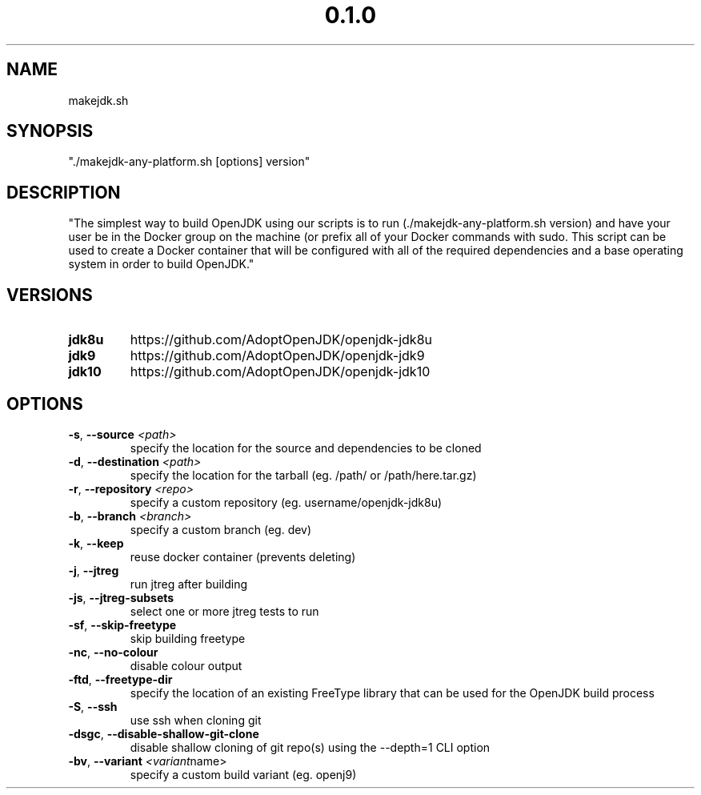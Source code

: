 .\" Manpage for makejdk-any-platform.sh
.TH "0.1.0" "Apache 2"
.SH NAME
makejdk.sh
.SH SYNOPSIS
"./makejdk-any-platform.sh [options] version"
.SH DESCRIPTION
"The simplest way to build OpenJDK using our scripts is to run (./makejdk-any-platform.sh version) and have your user be in the Docker group on
the machine (or prefix all of your Docker commands with sudo. This script can be used to create a Docker container that will be configured with all of the
required dependencies and a base operating system in order to build OpenJDK."

.SH VERSIONS
.TP
.BR \jdk8u
https://github.com/AdoptOpenJDK/openjdk-jdk8u
.TP
.BR \jdk9
https://github.com/AdoptOpenJDK/openjdk-jdk9
.TP
.BR \jdk10
https://github.com/AdoptOpenJDK/openjdk-jdk10

.SH OPTIONS
.TP
.BR \-s ", " \-\-source " " \fI<path>\fR
specify the location for the source and dependencies to be cloned
.TP
.BR \-d ", " \-\-destination " " \fI<path>\fR
specify the location for the tarball (eg. /path/ or /path/here.tar.gz)
.TP
.BR \-r ", " \-\-repository " " \fI<repo>\fR
specify a custom repository (eg. username/openjdk-jdk8u)
.TP
.BR \-b ", " \-\-branch " " \fI<branch>\fR
specify a custom branch (eg. dev)
.TP
.BR \-k ", " \-\-keep
reuse docker container (prevents deleting)
.TP
.BR \-j ", " \-\-jtreg
run jtreg after building
.TP
.BR \-js ", " \-\-jtreg-subsets
select one or more jtreg tests to run
.TP
.BR \-sf ", " \-\-skip-freetype
skip building freetype
.TP
.BR \-nc ", " \-\-no-colour
disable colour output
.TP
.BR \-ftd ", " \-\-freetype-dir
specify the location of an existing FreeType library that can be used for the OpenJDK build process
.TP
.BR \-S ", " \-\-ssh
use ssh when cloning git
.TP
.BR \-dsgc ", " \-\-disable-shallow-git-clone
disable shallow cloning of git repo(s) using the --depth=1 CLI option
.TP
.BR \-bv ", " \-\-variant " " \fI<variant name>\fR
specify a custom build variant (eg. openj9)

